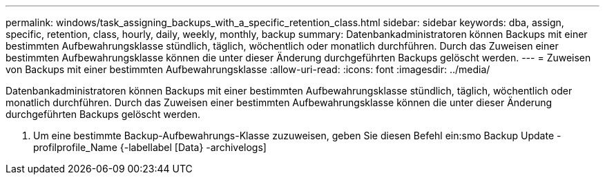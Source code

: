 ---
permalink: windows/task_assigning_backups_with_a_specific_retention_class.html 
sidebar: sidebar 
keywords: dba, assign, specific, retention, class, hourly, daily, weekly, monthly, backup 
summary: Datenbankadministratoren können Backups mit einer bestimmten Aufbewahrungsklasse stündlich, täglich, wöchentlich oder monatlich durchführen. Durch das Zuweisen einer bestimmten Aufbewahrungsklasse können die unter dieser Änderung durchgeführten Backups gelöscht werden. 
---
= Zuweisen von Backups mit einer bestimmten Aufbewahrungsklasse
:allow-uri-read: 
:icons: font
:imagesdir: ../media/


[role="lead"]
Datenbankadministratoren können Backups mit einer bestimmten Aufbewahrungsklasse stündlich, täglich, wöchentlich oder monatlich durchführen. Durch das Zuweisen einer bestimmten Aufbewahrungsklasse können die unter dieser Änderung durchgeführten Backups gelöscht werden.

. Um eine bestimmte Backup-Aufbewahrungs-Klasse zuzuweisen, geben Sie diesen Befehl ein:smo Backup Update -profilprofile_Name {-labellabel [Data} -archivelogs]

